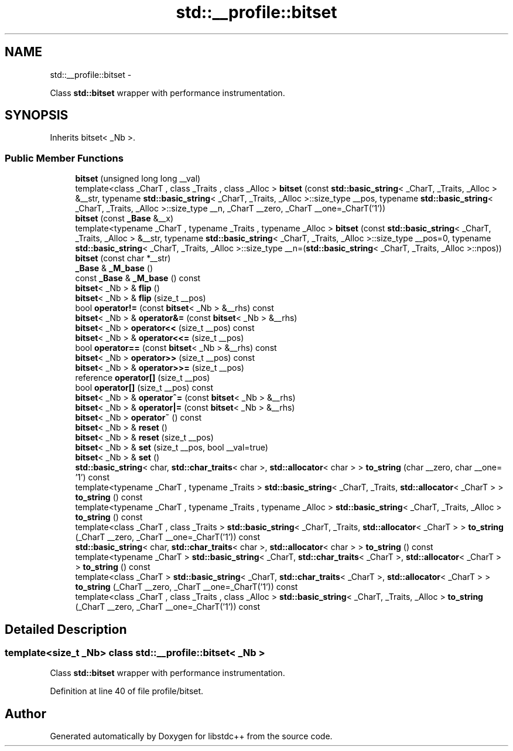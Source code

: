 .TH "std::__profile::bitset" 3 "Sun Oct 10 2010" "libstdc++" \" -*- nroff -*-
.ad l
.nh
.SH NAME
std::__profile::bitset \- 
.PP
Class \fBstd::bitset\fP wrapper with performance instrumentation.  

.SH SYNOPSIS
.br
.PP
.PP
Inherits bitset< _Nb >.
.SS "Public Member Functions"

.in +1c
.ti -1c
.RI "\fBbitset\fP (unsigned long long __val)"
.br
.ti -1c
.RI "template<class _CharT , class _Traits , class _Alloc > \fBbitset\fP (const \fBstd::basic_string\fP< _CharT, _Traits, _Alloc > &__str, typename \fBstd::basic_string\fP< _CharT, _Traits, _Alloc >::size_type __pos, typename \fBstd::basic_string\fP< _CharT, _Traits, _Alloc >::size_type __n, _CharT __zero, _CharT __one=_CharT('1'))"
.br
.ti -1c
.RI "\fBbitset\fP (const \fB_Base\fP &__x)"
.br
.ti -1c
.RI "template<typename _CharT , typename _Traits , typename _Alloc > \fBbitset\fP (const \fBstd::basic_string\fP< _CharT, _Traits, _Alloc > &__str, typename \fBstd::basic_string\fP< _CharT, _Traits, _Alloc >::size_type __pos=0, typename \fBstd::basic_string\fP< _CharT, _Traits, _Alloc >::size_type __n=(\fBstd::basic_string\fP< _CharT, _Traits, _Alloc >::npos))"
.br
.ti -1c
.RI "\fBbitset\fP (const char *__str)"
.br
.ti -1c
.RI "\fB_Base\fP & \fB_M_base\fP ()"
.br
.ti -1c
.RI "const \fB_Base\fP & \fB_M_base\fP () const "
.br
.ti -1c
.RI "\fBbitset\fP< _Nb > & \fBflip\fP ()"
.br
.ti -1c
.RI "\fBbitset\fP< _Nb > & \fBflip\fP (size_t __pos)"
.br
.ti -1c
.RI "bool \fBoperator!=\fP (const \fBbitset\fP< _Nb > &__rhs) const "
.br
.ti -1c
.RI "\fBbitset\fP< _Nb > & \fBoperator&=\fP (const \fBbitset\fP< _Nb > &__rhs)"
.br
.ti -1c
.RI "\fBbitset\fP< _Nb > \fBoperator<<\fP (size_t __pos) const "
.br
.ti -1c
.RI "\fBbitset\fP< _Nb > & \fBoperator<<=\fP (size_t __pos)"
.br
.ti -1c
.RI "bool \fBoperator==\fP (const \fBbitset\fP< _Nb > &__rhs) const "
.br
.ti -1c
.RI "\fBbitset\fP< _Nb > \fBoperator>>\fP (size_t __pos) const "
.br
.ti -1c
.RI "\fBbitset\fP< _Nb > & \fBoperator>>=\fP (size_t __pos)"
.br
.ti -1c
.RI "reference \fBoperator[]\fP (size_t __pos)"
.br
.ti -1c
.RI "bool \fBoperator[]\fP (size_t __pos) const "
.br
.ti -1c
.RI "\fBbitset\fP< _Nb > & \fBoperator^=\fP (const \fBbitset\fP< _Nb > &__rhs)"
.br
.ti -1c
.RI "\fBbitset\fP< _Nb > & \fBoperator|=\fP (const \fBbitset\fP< _Nb > &__rhs)"
.br
.ti -1c
.RI "\fBbitset\fP< _Nb > \fBoperator~\fP () const "
.br
.ti -1c
.RI "\fBbitset\fP< _Nb > & \fBreset\fP ()"
.br
.ti -1c
.RI "\fBbitset\fP< _Nb > & \fBreset\fP (size_t __pos)"
.br
.ti -1c
.RI "\fBbitset\fP< _Nb > & \fBset\fP (size_t __pos, bool __val=true)"
.br
.ti -1c
.RI "\fBbitset\fP< _Nb > & \fBset\fP ()"
.br
.ti -1c
.RI "\fBstd::basic_string\fP< char, \fBstd::char_traits\fP< char >, \fBstd::allocator\fP< char > > \fBto_string\fP (char __zero, char __one= '1') const "
.br
.ti -1c
.RI "template<typename _CharT , typename _Traits > \fBstd::basic_string\fP< _CharT, _Traits, \fBstd::allocator\fP< _CharT > > \fBto_string\fP () const "
.br
.ti -1c
.RI "template<typename _CharT , typename _Traits , typename _Alloc > \fBstd::basic_string\fP< _CharT, _Traits, _Alloc > \fBto_string\fP () const "
.br
.ti -1c
.RI "template<class _CharT , class _Traits > \fBstd::basic_string\fP< _CharT, _Traits, \fBstd::allocator\fP< _CharT > > \fBto_string\fP (_CharT __zero, _CharT __one=_CharT('1')) const "
.br
.ti -1c
.RI "\fBstd::basic_string\fP< char, \fBstd::char_traits\fP< char >, \fBstd::allocator\fP< char > > \fBto_string\fP () const "
.br
.ti -1c
.RI "template<typename _CharT > \fBstd::basic_string\fP< _CharT, \fBstd::char_traits\fP< _CharT >, \fBstd::allocator\fP< _CharT > > \fBto_string\fP () const "
.br
.ti -1c
.RI "template<class _CharT > \fBstd::basic_string\fP< _CharT, \fBstd::char_traits\fP< _CharT >, \fBstd::allocator\fP< _CharT > > \fBto_string\fP (_CharT __zero, _CharT __one=_CharT('1')) const "
.br
.ti -1c
.RI "template<class _CharT , class _Traits , class _Alloc > \fBstd::basic_string\fP< _CharT, _Traits, _Alloc > \fBto_string\fP (_CharT __zero, _CharT __one=_CharT('1')) const "
.br
.in -1c
.SH "Detailed Description"
.PP 

.SS "template<size_t _Nb> class std::__profile::bitset< _Nb >"
Class \fBstd::bitset\fP wrapper with performance instrumentation. 
.PP
Definition at line 40 of file profile/bitset.

.SH "Author"
.PP 
Generated automatically by Doxygen for libstdc++ from the source code.
